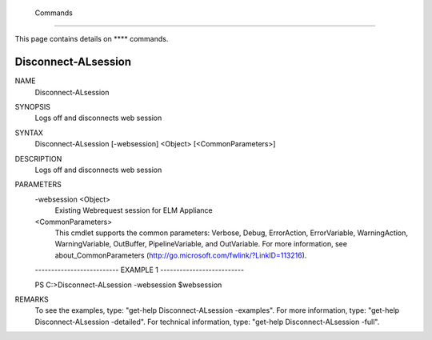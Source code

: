 ﻿ Commands
=========================

This page contains details on **** commands.

Disconnect-ALsession
-------------------------


NAME
    Disconnect-ALsession
    
SYNOPSIS
    Logs off and disconnects web session
    
    
SYNTAX
    Disconnect-ALsession [-websession] <Object> [<CommonParameters>]
    
    
DESCRIPTION
    Logs off and disconnects web session
    

PARAMETERS
    -websession <Object>
        Existing Webrequest session for ELM Appliance
        
    <CommonParameters>
        This cmdlet supports the common parameters: Verbose, Debug,
        ErrorAction, ErrorVariable, WarningAction, WarningVariable,
        OutBuffer, PipelineVariable, and OutVariable. For more information, see 
        about_CommonParameters (http://go.microsoft.com/fwlink/?LinkID=113216). 
    
    -------------------------- EXAMPLE 1 --------------------------
    
    PS C:\>Disconnect-ALsession -websession $websession
    
    
    
    
    
    
REMARKS
    To see the examples, type: "get-help Disconnect-ALsession -examples".
    For more information, type: "get-help Disconnect-ALsession -detailed".
    For technical information, type: "get-help Disconnect-ALsession -full".




